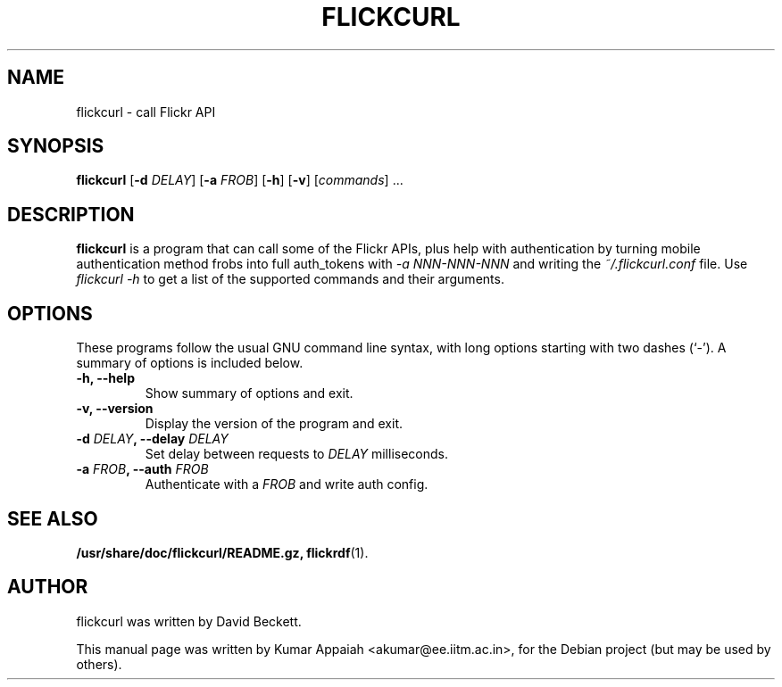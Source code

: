 .TH FLICKCURL 1 "12 December 2007"
.SH NAME
flickcurl \- call Flickr API
.SH SYNOPSIS
.B flickcurl
[\fB\-d \fIDELAY\fP\fR] [\fB\-a \fIFROB\fP\fR] [\fB\-h\fR] [\fB\-v\fR] [\fIcommands\fR] ...
.br
.SH DESCRIPTION
\fBflickcurl\fP is a program that can call some of the Flickr APIs,
plus help with authentication by turning mobile authentication method
frobs into full auth_tokens with \fI-a NNN-NNN-NNN\fP and writing the
\fI~/.flickcurl.conf\fP file. Use \fIflickcurl \-h\fP to get a list of
the supported commands and their arguments.

.SH OPTIONS
These programs follow the usual GNU command line syntax, with long
options starting with two dashes (`-').
A summary of options is included below.
.TP
.B \-h, \-\-help
Show summary of options and exit.
.TP
.B \-v, \-\-version
Display the version of the program and exit.
.TP
.B \-d \fIDELAY\fP, \-\-delay \fIDELAY\fP
Set delay between requests to \fIDELAY\fP milliseconds.
.TP
.B \-a \fIFROB\fP, \-\-auth \fIFROB\fP
Authenticate with a \fIFROB\fP and write auth config.
.SH SEE ALSO
.BR /usr/share/doc/flickcurl/README.gz,
.BR flickrdf (1).
.br
.SH AUTHOR
flickcurl was written by David Beckett.
.PP
This manual page was written by Kumar Appaiah <akumar@ee.iitm.ac.in>,
for the Debian project (but may be used by others).
